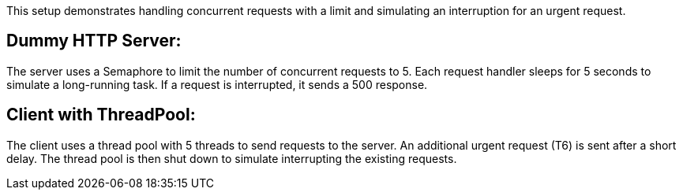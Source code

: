 
This setup demonstrates handling concurrent requests with a limit and simulating an interruption for an urgent request.

## Dummy HTTP Server:
The server uses a Semaphore to limit the number of concurrent requests to 5.
Each request handler sleeps for 5 seconds to simulate a long-running task.
If a request is interrupted, it sends a 500 response.


## Client with ThreadPool:
The client uses a thread pool with 5 threads to send requests to the server.
An additional urgent request (T6) is sent after a short delay.
The thread pool is then shut down to simulate interrupting the existing requests.